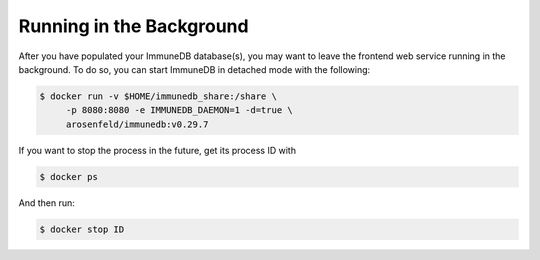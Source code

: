 Running in the Background
*************************
After you have populated your ImmuneDB database(s), you may want to leave the
frontend web service running in the background.  To do so, you can start
ImmuneDB in detached mode with the following:

.. code-block:: bash

    $ docker run -v $HOME/immunedb_share:/share \
         -p 8080:8080 -e IMMUNEDB_DAEMON=1 -d=true \
         arosenfeld/immunedb:v0.29.7

If you want to stop the process in the future, get its process ID with

.. code-block:: bash

    $ docker ps


And then run:

.. code-block:: bash

    $ docker stop ID
